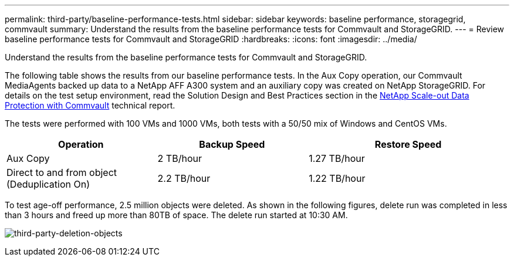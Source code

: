 ---
permalink: third-party/baseline-performance-tests.html
sidebar: sidebar
keywords: baseline performance, storagegrid, commvault
summary: Understand the results from the baseline performance tests for Commvault and StorageGRID.
---
= Review baseline performance tests for Commvault and StorageGRID
:hardbreaks:
:icons: font
:imagesdir: ../media/

[.lead]
Understand the results from the baseline performance tests for Commvault and StorageGRID.

The following table shows the results from our baseline performance tests. In the Aux Copy operation, our Commvault MediaAgents backed up data to a NetApp AFF A300 system and an auxiliary copy was created on NetApp StorageGRID. For details on the test setup environment, read the Solution Design and Best Practices section in the https://www.netapp.com/us/media/tr-4831.pdf[NetApp Scale-out Data Protection with Commvault^] technical report.

The tests were performed with 100 VMs and 1000 VMs, both tests with a 50/50 mix of Windows and CentOS VMs. 

[cols=3*,options="header",cols="30,30,40"]
|===
| Operation
| Backup Speed
| Restore Speed
| Aux Copy | 2 TB/hour | 1.27 TB/hour
| Direct to and from object (Deduplication On)| 2.2 TB/hour | 1.22 TB/hour
|===

To test age-off performance, 2.5 million objects were deleted. As shown in the following figures, delete run was completed in less than 3 hours and freed up more than 80TB of space. The delete run started at 10:30 AM.

image:third-party-deletion-objects.png[third-party-deletion-objects]

